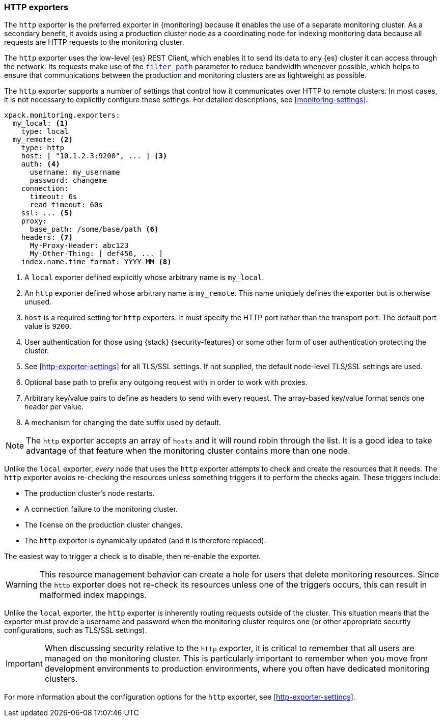 [role="xpack"]
[testenv="basic"]
[[http-exporter]]
=== HTTP exporters

The `http` exporter is the preferred exporter in {monitoring} because it enables 
the use of a separate monitoring cluster. As a secondary benefit, it avoids 
using a production cluster node as a coordinating node for indexing monitoring 
data because all requests are HTTP requests to the monitoring cluster.

The `http` exporter uses the low-level {es} REST Client, which enables it to 
send its data to any {es} cluster it can access through the network. Its requests 
make use of the <<common-options-response-filtering,`filter_path`>> parameter to 
reduce bandwidth whenever possible, which helps to ensure that communications 
between the production and monitoring clusters are as lightweight as possible. 

The `http` exporter supports a number of settings that control how it
communicates over HTTP to remote clusters. In most cases, it is not
necessary to explicitly configure these settings. For detailed
descriptions, see <<monitoring-settings>>.

[source,yaml]
----------------------------------
xpack.monitoring.exporters:
  my_local: <1>
    type: local
  my_remote: <2>
    type: http
    host: [ "10.1.2.3:9200", ... ] <3>
    auth: <4>
      username: my_username
      password: changeme
    connection:
      timeout: 6s
      read_timeout: 60s
    ssl: ... <5>
    proxy:
      base_path: /some/base/path <6>
    headers: <7>
      My-Proxy-Header: abc123
      My-Other-Thing: [ def456, ... ]
    index.name.time_format: YYYY-MM <8>

----------------------------------
<1> A `local` exporter defined explicitly whose arbitrary name is `my_local`.
<2> An `http` exporter defined whose arbitrary name is `my_remote`. This name 
uniquely defines the exporter but is otherwise unused. 
<3> `host` is a required setting for `http` exporters. It must specify the HTTP 
port rather than the transport port. The default port value is `9200`. 
<4> User authentication for those using {stack} {security-features} or some other
    form of user authentication protecting the cluster.
<5> See <<http-exporter-settings>> for all TLS/SSL settings. If not supplied, 
the default node-level TLS/SSL settings are used.
<6> Optional base path to prefix any outgoing request with in order to
    work with proxies.
<7> Arbitrary key/value pairs to define as headers to send with every request.
    The array-based key/value format sends one header per value.
<8> A mechanism for changing the date suffix used by default.

NOTE: The `http` exporter accepts an array of `hosts` and it will round robin 
through the list. It is a good idea to take advantage of that feature when the 
monitoring cluster contains more than one node.

Unlike the `local` exporter, _every_ node that uses the `http` exporter attempts
to check and create the resources that it needs. The `http` exporter avoids 
re-checking the resources unless something triggers it to perform the checks 
again. These triggers include:

* The production cluster's node restarts.
* A connection failure to the monitoring cluster.
* The license on the production cluster changes.
* The `http` exporter is dynamically updated (and it is therefore replaced).

The easiest way to trigger a check is to disable, then re-enable the exporter.

WARNING: This resource management behavior can create a hole for users that 
delete monitoring resources. Since the `http` exporter does not re-check its 
resources unless one of the triggers occurs, this can result in malformed index 
mappings.

Unlike the `local` exporter, the `http` exporter is inherently routing requests
outside of the cluster. This situation means that the exporter must provide a 
username and password when the monitoring cluster requires one (or other 
appropriate security configurations, such as TLS/SSL settings).

IMPORTANT: When discussing security relative to the `http` exporter, it is
critical to remember that all users are managed on the monitoring cluster. This 
is particularly important to remember when you move from development 
environments to production environments, where you often have dedicated 
monitoring clusters.

For more information about the configuration options for the `http` exporter, 
see <<http-exporter-settings>>.
